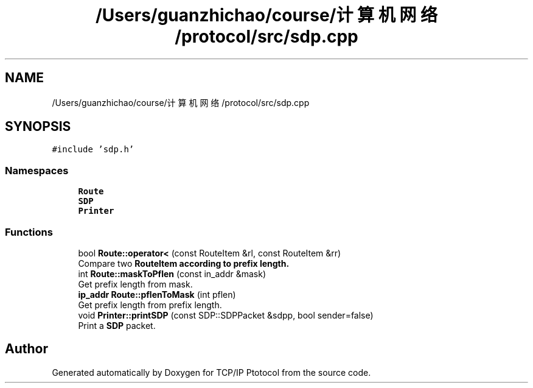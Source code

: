 .TH "/Users/guanzhichao/course/计算机网络/protocol/src/sdp.cpp" 3 "Fri Nov 22 2019" "TCP/IP Ptotocol" \" -*- nroff -*-
.ad l
.nh
.SH NAME
/Users/guanzhichao/course/计算机网络/protocol/src/sdp.cpp
.SH SYNOPSIS
.br
.PP
\fC#include 'sdp\&.h'\fP
.br

.SS "Namespaces"

.in +1c
.ti -1c
.RI " \fBRoute\fP"
.br
.ti -1c
.RI " \fBSDP\fP"
.br
.ti -1c
.RI " \fBPrinter\fP"
.br
.in -1c
.SS "Functions"

.in +1c
.ti -1c
.RI "bool \fBRoute::operator<\fP (const RouteItem &rl, const RouteItem &rr)"
.br
.RI "Compare two \fC\fBRouteItem\fP\fP according to prefix length\&. "
.ti -1c
.RI "int \fBRoute::maskToPflen\fP (const in_addr &mask)"
.br
.RI "Get prefix length from mask\&. "
.ti -1c
.RI "\fBip_addr\fP \fBRoute::pflenToMask\fP (int pflen)"
.br
.RI "Get prefix length from prefix length\&. "
.ti -1c
.RI "void \fBPrinter::printSDP\fP (const SDP::SDPPacket &sdpp, bool sender=false)"
.br
.RI "Print a \fBSDP\fP packet\&. "
.in -1c
.SH "Author"
.PP 
Generated automatically by Doxygen for TCP/IP Ptotocol from the source code\&.
